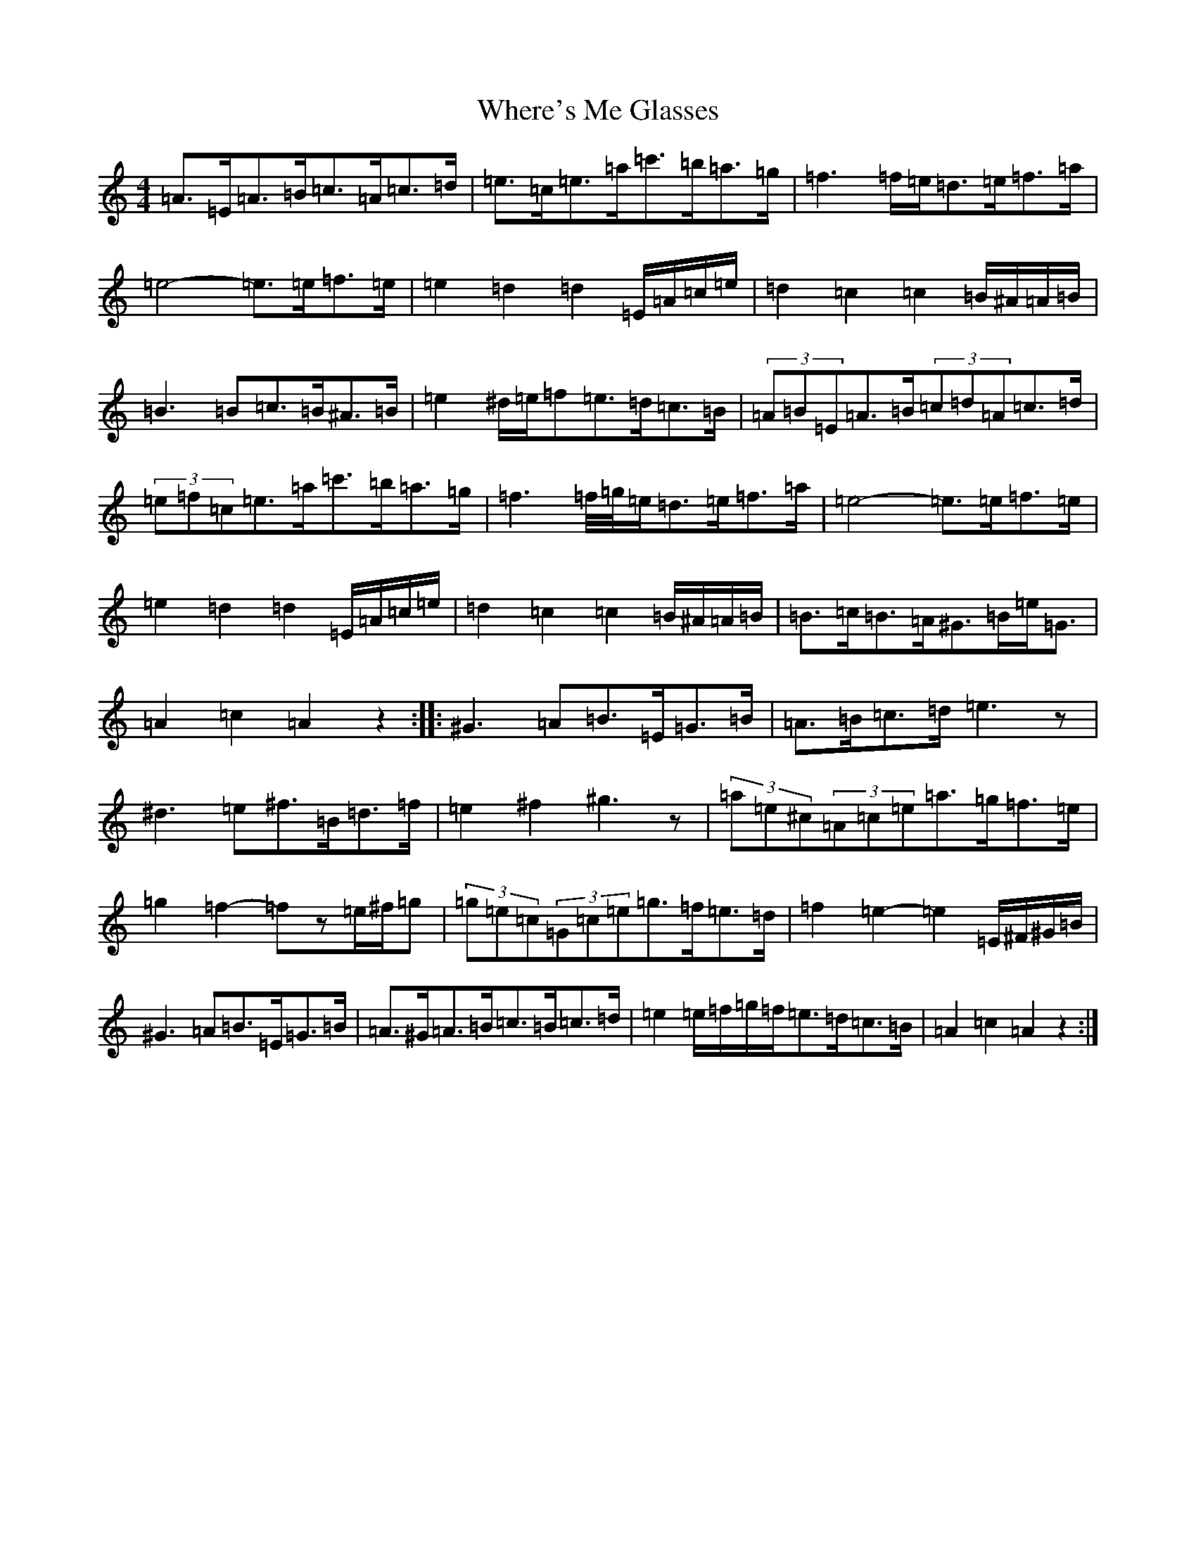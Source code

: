 X: 19528
T: Where's Me Glasses
S: https://thesession.org/tunes/10699#setting10699
Z: G Major
R: hornpipe
M:4/4
L:1/8
K: C Major
=A>=E=A>=B=c>=A=c>=d|=e>=c=e>=a=c'>=b=a>=g|=f3=f/2=e/2=d>=e=f>=a|=e4-=e>=e=f>=e|=e2=d2=d2=E/2=A/2=c/2=e/2|=d2=c2=c2=B/2^A/2=A/2=B/2|=B3=B=c>=B^A>=B|=e2^d/2=e/2=f=e>=d=c>=B|(3=A=B=E=A>=B(3=c=d=A=c>=d|(3=e=f=c=e>=a=c'>=b=a>=g|=f3=f/4=g/4=e/2=d>=e=f>=a|=e4-=e>=e=f>=e|=e2=d2=d2=E/2=A/2=c/2=e/2|=d2=c2=c2=B/2^A/2=A/2=B/2|=B>=c=B>=A^G>=B=e<=G|=A2=c2=A2z2:||:^G3=A=B>=E=G>=B|=A>=B=c>=d=e3z|^d3=e^f>=B=d>=f|=e2^f2^g3z|(3=a=e^c(3=A=c=e=a>=g=f>=e|=g2=f2-=fz=e/2^f/2=g|(3=g=e=c(3=G=c=e=g>=f=e>=d|=f2=e2-=e2=E/2^F/2^G/2=B/2|^G3=A=B>=E=G>=B|=A>^G=A>=B=c>=B=c>=d|=e2=e/2=f/2=g/2=f/2=e>=d=c>=B|=A2=c2=A2z2:|